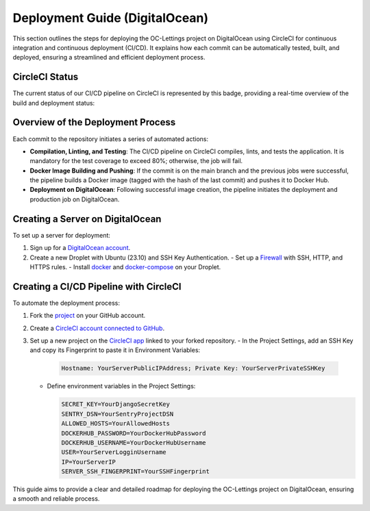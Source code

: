 Deployment Guide (DigitalOcean)
===============================

This section outlines the steps for deploying the OC-Lettings project on DigitalOcean using CircleCI for continuous integration and continuous deployment (CI/CD). It explains how each commit can be automatically tested, built, and deployed, ensuring a streamlined and efficient deployment process.

CircleCI Status
---------------

The current status of our CI/CD pipeline on CircleCI is represented by this badge, providing a real-time overview of the build and deployment status:

.. image:: https://dl.circleci.com/status-badge/img/gh/immacora/OpenclassroomsProject13/tree/main.svg?style=svg
   :target: https://dl.circleci.com/status-badge/redirect/gh/immacora/OpenclassroomsProject13/tree/main
   :alt: CircleCI Build Status

Overview of the Deployment Process
----------------------------------

Each commit to the repository initiates a series of automated actions:

- **Compilation, Linting, and Testing**: The CI/CD pipeline on CircleCI compiles, lints, and tests the application. It is mandatory for the test coverage to exceed 80%; otherwise, the job will fail.
- **Docker Image Building and Pushing**: If the commit is on the main branch and the previous jobs were successful, the pipeline builds a Docker image (tagged with the hash of the last commit) and pushes it to Docker Hub.
- **Deployment on DigitalOcean**: Following successful image creation, the pipeline initiates the deployment and production job on DigitalOcean.

Creating a Server on DigitalOcean
---------------------------------

To set up a server for deployment:

1. Sign up for a `DigitalOcean account <https://www.digitalocean.com/>`_.
2. Create a new Droplet with Ubuntu (23.10) and SSH Key Authentication.
   - Set up a `Firewall <https://docs.digitalocean.com/products/networking/firewalls/how-to/create/>`_ with SSH, HTTP, and HTTPS rules.
   - Install `docker <https://www.digitalocean.com/community/tutorials/how-to-install-and-use-docker-on-ubuntu-22-04>`_ and `docker-compose <https://www.digitalocean.com/community/tutorials/how-to-install-docker-compose-on-ubuntu-18-04>`_ on your Droplet.

Creating a CI/CD Pipeline with CircleCI
---------------------------------------

To automate the deployment process:

1. Fork the `project <https://github.com/immacora/OpenclassroomsProject13>`_ on your GitHub account.
2. Create a `CircleCI account connected to GitHub <https://circleci.com/docs/first-steps/#sign-up-and-create-an-org>`_.
3. Set up a new project on the `CircleCI app <https://app.circleci.com/>`_ linked to your forked repository.
   - In the Project Settings, add an SSH Key and copy its Fingerprint to paste it in Environment Variables:

     .. code-block:: sh

        Hostname: YourServerPublicIPAddress; Private Key: YourServerPrivateSSHKey

   - Define environment variables in the Project Settings:

     .. code-block:: sh

        SECRET_KEY=YourDjangoSecretKey
        SENTRY_DSN=YourSentryProjectDSN
        ALLOWED_HOSTS=YourAllowedHosts
        DOCKERHUB_PASSWORD=YourDockerHubPassword
        DOCKERHUB_USERNAME=YourDockerHubUsername
        USER=YourServerLogginUsername
        IP=YourServerIP
        SERVER_SSH_FINGERPRINT=YourSSHFingerprint

This guide aims to provide a clear and detailed roadmap for deploying the OC-Lettings project on DigitalOcean, ensuring a smooth and reliable process.